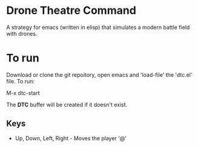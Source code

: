 * Drone Theatre Command

A strategy for emacs (written in elisp) that simulates a modern battle field with drones.

[[file:./screenshot.png]]

* To run

Download or clone the git repoitory, open emacs and 'load-file' the 'dtc.el' file. To run:

M-x dtc-start

The *DTC* buffer will be created if it doesn't exist.

** Keys
- Up, Down, Left, Right - Moves the player '@'
